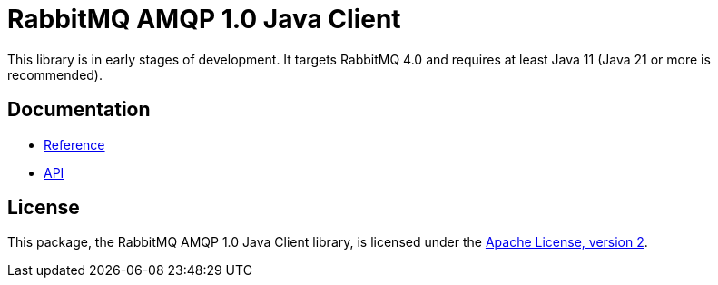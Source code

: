 = RabbitMQ AMQP 1.0 Java Client

This library is in early stages of development.
It targets RabbitMQ 4.0 and requires at least Java 11 (Java 21 or more is recommended).

== Documentation

* https://rabbitmq.github.io/rabbitmq-amqp-java-client/snapshot/htmlsingle/[Reference]
* https://rabbitmq.github.io/rabbitmq-amqp-java-client/snapshot/api/com/rabbitmq/client/amqp/package-summary.html[API]

== License

This package, the RabbitMQ AMQP 1.0 Java Client library, is licensed under the http://www.apache.org/licenses/LICENSE-2.0[Apache License, version 2].